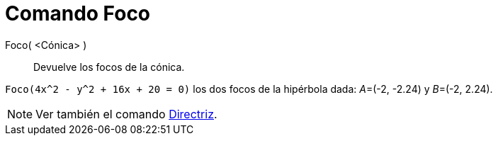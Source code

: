 = Comando Foco
:page-en: commands/Focus_Command
ifdef::env-github[:imagesdir: /es/modules/ROOT/assets/images]

Foco( <Cónica> )::
  Devuelve los focos de la cónica.

[EXAMPLE]
====

`++ Foco(4x^2 - y^2 + 16x + 20 = 0)++` los dos focos de la hipérbola dada: __A__=(-2, -2.24) y __B__=(-2, 2.24).

====

[NOTE]
====

Ver también el comando xref:/commands/Directriz.adoc[Directriz].

====
